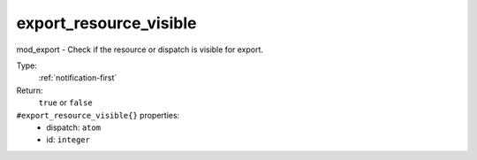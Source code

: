 .. _export_resource_visible:

export_resource_visible
^^^^^^^^^^^^^^^^^^^^^^^

mod_export - Check if the resource or dispatch is visible for export. 


Type: 
    :ref:`notification-first`

Return: 
    ``true`` or ``false``

``#export_resource_visible{}`` properties:
    - dispatch: ``atom``
    - id: ``integer``
